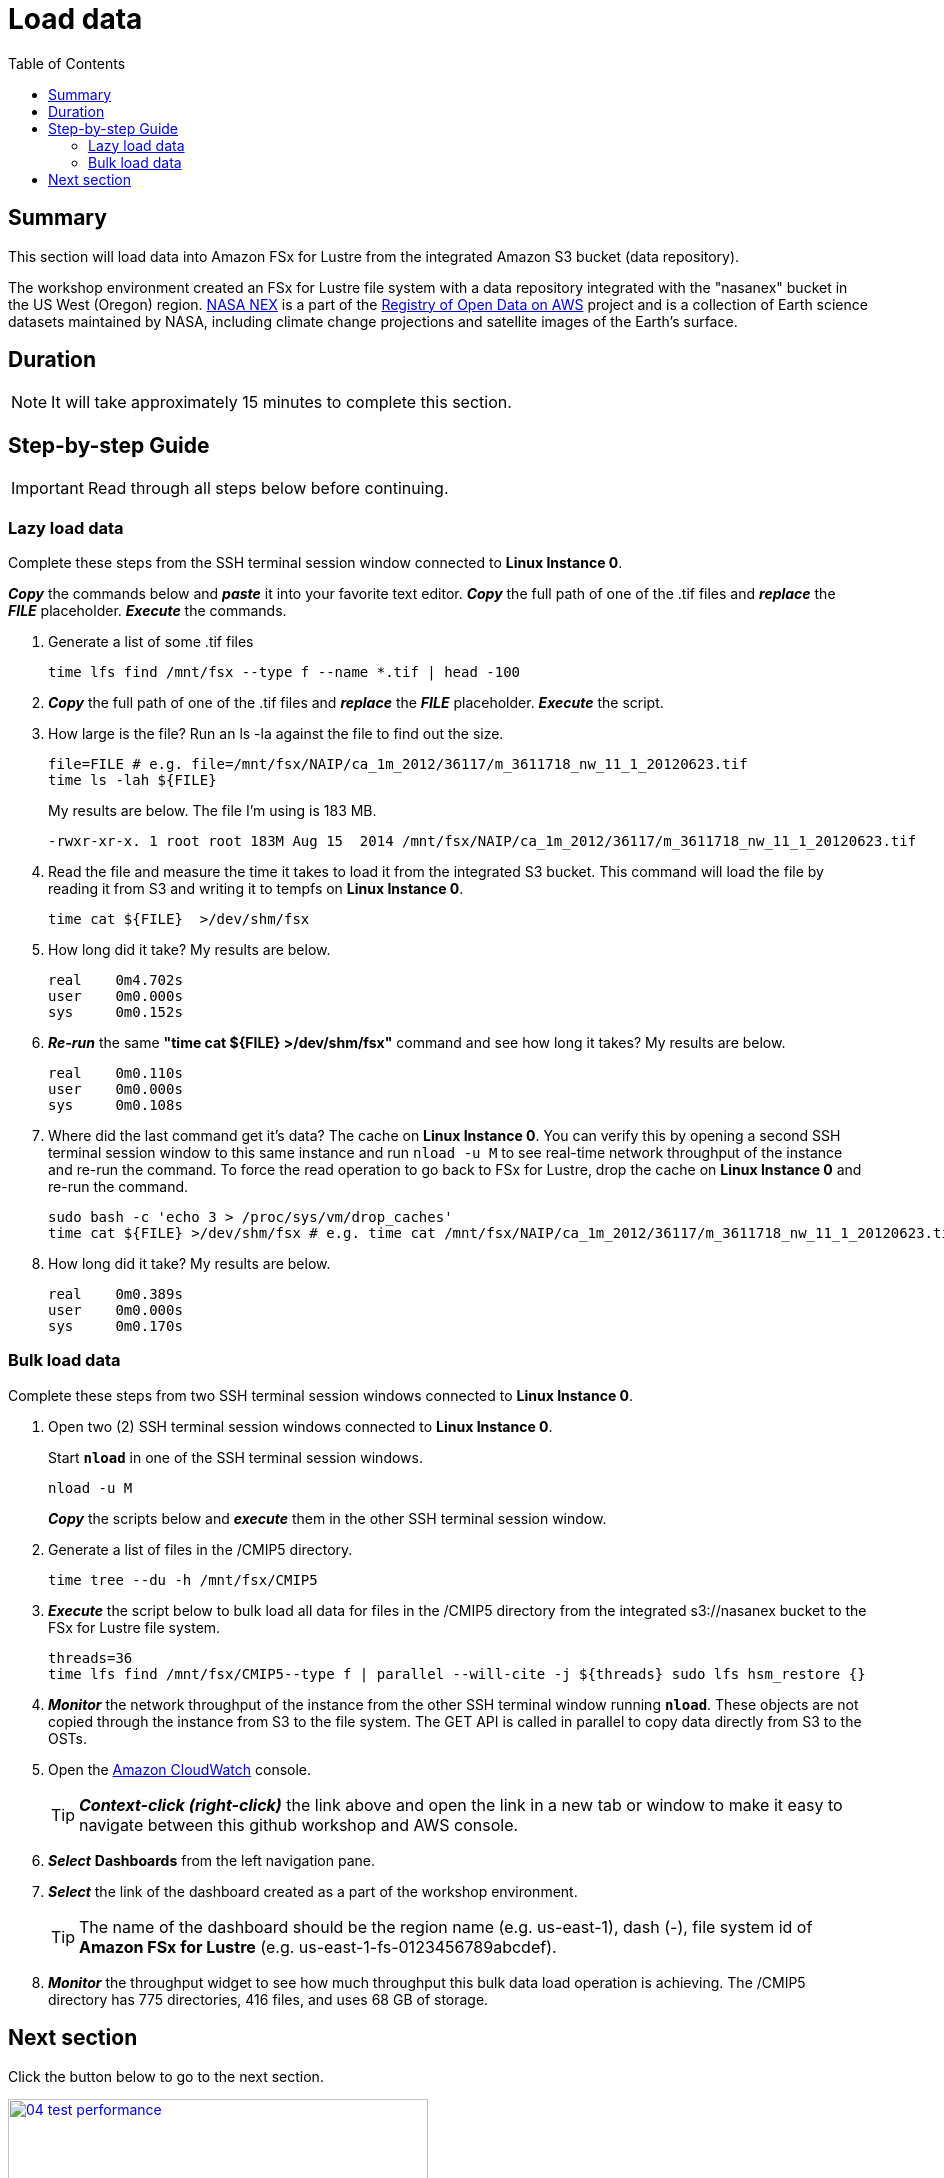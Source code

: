 = Load data
:toc:
:icons:
:linkattrs:
:imagesdir: ../../resources/images


== Summary

This section will load data into Amazon FSx for Lustre from the integrated Amazon S3 bucket (data repository).

The workshop environment created an FSx for Lustre file system with a data repository integrated with the "nasanex" bucket in the US West (Oregon) region. link:https://registry.opendata.aws/nasanex/[NASA NEX] is a part of the link:https://registry.opendata.aws/[Registry of Open Data on AWS] project and is a collection of Earth science datasets maintained by NASA, including climate change projections and satellite images of the Earth's surface.


== Duration

NOTE: It will take approximately 15 minutes to complete this section.


== Step-by-step Guide

IMPORTANT: Read through all steps below before continuing.

=== Lazy load data

Complete these steps from the SSH terminal session window connected to *Linux Instance 0*.

*_Copy_* the commands below and *_paste_* it into your favorite text editor.
*_Copy_* the full path of one of the .tif files and *_replace_* the *_FILE_* placeholder.
*_Execute_* the commands.

. Generate a list of some .tif files
+
[source,bash]
----
time lfs find /mnt/fsx --type f --name *.tif | head -100

----
+
. *_Copy_* the full path of one of the .tif files and *_replace_* the *_FILE_* placeholder.
*_Execute_* the script.
+
. How large is the file? Run an ls -la against the file to find out the size.
+
[source,bash]
----
file=FILE # e.g. file=/mnt/fsx/NAIP/ca_1m_2012/36117/m_3611718_nw_11_1_20120623.tif
time ls -lah ${FILE} 

----
+
My results are below. The file I'm using is 183 MB.
+
----
-rwxr-xr-x. 1 root root 183M Aug 15  2014 /mnt/fsx/NAIP/ca_1m_2012/36117/m_3611718_nw_11_1_20120623.tif
----
+
. Read the file and measure the time it takes to load it from the integrated S3 bucket. This command will load the file by reading it from S3 and writing it to tempfs on *Linux Instance 0*.
+
[source,bash]
----
time cat ${FILE}  >/dev/shm/fsx

----
+
. How long did it take? My results are below.
+
----
real    0m4.702s
user    0m0.000s
sys     0m0.152s
----
+
. *_Re-run_* the same **"time cat ${FILE}  >/dev/shm/fsx"** command and see how long it takes? My results are below.
+
[source,bash]
----
real    0m0.110s
user    0m0.000s
sys     0m0.108s
----
+
[qanda]
. Where did the last command get it's data?
The cache on *Linux Instance 0*. You can verify this by opening a second SSH terminal session window to this same instance and run `nload -u M` to see real-time network throughput of the instance and re-run the command. To force the read operation to go back to FSx for Lustre, drop the cache on *Linux Instance 0* and re-run the command.
+
[source,bash]
----
sudo bash -c 'echo 3 > /proc/sys/vm/drop_caches'
time cat ${FILE} >/dev/shm/fsx # e.g. time cat /mnt/fsx/NAIP/ca_1m_2012/36117/m_3611718_nw_11_1_20120623.tif >/dev/shm/fsx

----
+
. How long did it take? My results are below.
+
[source,bash]
----
real	0m0.389s
user	0m0.000s
sys     0m0.170s
----


=== Bulk load data

Complete these steps from two SSH terminal session windows connected to *Linux Instance 0*.

. Open two (2) SSH terminal session windows connected to *Linux Instance 0*.
+
Start `*nload*` in one of the SSH terminal session windows.
+
[source,bash]
----
nload -u M

----
+
*_Copy_* the scripts below and *_execute_* them in the other SSH terminal session window.
+
. Generate a list of files in the /CMIP5 directory.
+
[source,bash]
----
time tree --du -h /mnt/fsx/CMIP5

----
+
. *_Execute_* the script below to bulk load all data for files in the /CMIP5 directory from the integrated s3://nasanex bucket to the FSx for Lustre file system.
+
----
threads=36
time lfs find /mnt/fsx/CMIP5--type f | parallel --will-cite -j ${threads} sudo lfs hsm_restore {}

----
. *_Monitor_* the network throughput of the instance from the other SSH terminal window running `*nload*`. These objects are not copied through the instance from S3 to the file system. The GET API is called in parallel to copy data directly from S3 to the OSTs.


. Open the link:https://console.aws.amazon.com/cloudwatch/[Amazon CloudWatch] console.
+
TIP: *_Context-click (right-click)_* the link above and open the link in a new tab or window to make it easy to navigate between this github workshop and AWS console.
+
. *_Select_* *Dashboards* from the left navigation pane.
. *_Select_* the link of the dashboard created as a part of the workshop environment.
+
TIP: The name of the dashboard should be the region name (e.g. us-east-1), dash (-), file system id of *Amazon FSx for Lustre* (e.g. us-east-1-fs-0123456789abcdef).
. *_Monitor_* the throughput widget to see how much throughput this bulk data load operation is achieving. The /CMIP5 directory has 775 directories, 416 files, and uses 68 GB of storage.


== Next section

Click the button below to go to the next section.

image::04-test-performance.png[link=../04-test-performance/, align="left",width=420]




